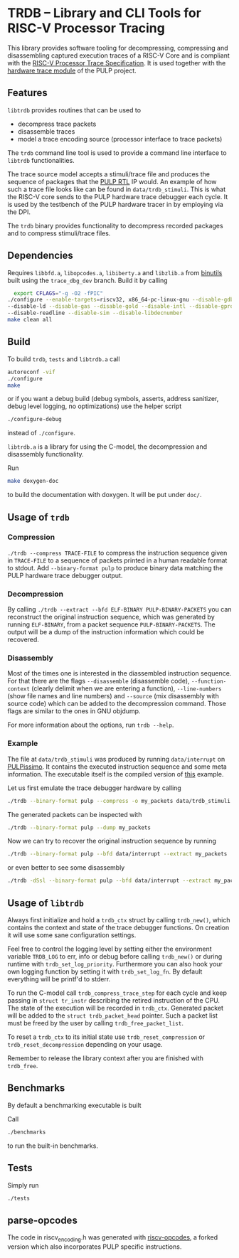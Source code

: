* TRDB -- Library and CLI Tools for RISC-V Processor Tracing
  This library provides software tooling for decompressing, compressing and
  disassembling captured execution traces of a RISC-V Core and is compliant with
  the [[https://github.com/riscv/riscv-trace-spec][RISC-V Processor Trace Specification]]. It is used together with the
  [[https://github.com/pulp-platform/trace_debugger][hardware trace module]] of the PULP project.

** Features
   =libtrdb= provides routines that can be used to
   + decompress trace packets
   + disassemble traces
   + model a trace encoding source (processor interface to trace packets)

   The =trdb= command line tool is used to provide a command line interface to
   =libtrdb= functionalities.

  The trace source model accepts a stimuli/trace file and produces the sequence
  of packages that the [[https://github.com/pulp-platform/trace_debugger][PULP RTL]] IP would. An example of how such a trace file
  looks like can be found in =data/trdb_stimuli=. This is what the RISC-V core
  sends to the PULP hardware trace debugger each cycle. It is used by the
  testbench of the PULP hardware tracer in by employing via the DPI.

  The =trdb= binary provides functionality to decompress recorded packages and
  to compress stimuli/trace files.

** Dependencies
   Requires =libbfd.a=, =libopcodes.a=, =libiberty.a= and =libzlib.a= from
   [[https://github.com/pulp-platform/pulp-riscv-binutils-gdb][binutils]] built using the =trace_dbg_dev= branch. Build it by calling

   #+BEGIN_SRC bash
     export CFLAGS="-g -O2 -fPIC"
   ./configure --enable-targets=riscv32, x86_64-pc-linux-gnu --disable-gdb \
   --disable-ld --disable-gas --disable-gold --disable-intl --disable-gprof \
   --disable-readline --disable-sim --disable-libdecnumber
   make clean all
   #+END_SRC

** Build
   To build =trdb=, =tests= and =libtrdb.a= call

   #+BEGIN_SRC bash
     autoreconf -vif
     ./configure
     make
   #+END_SRC

   or if you want a debug build (debug symbols, asserts, address sanitizer, debug level logging, no
   optimizations) use the helper script

   #+BEGIN_SRC bash
   ./configure-debug
   #+END_SRC

   instead of =./configure=.

   =libtrdb.a= is a library for using the C-model, the decompression and
   disassembly functionality.

   Run

   #+BEGIN_SRC bash
   make doxygen-doc
   #+END_SRC

   to build the documentation with doxygen. It will be put under =doc/=.

** Usage of =trdb=
*** Compression
    =./trdb --compress TRACE-FILE= to compress the instruction sequence given in
    =TRACE-FILE= to a sequence of packets printed in a human readable format to
    stdout. Add =--binary-format pulp= to produce binary data matching the PULP
    hardware trace debugger output.

*** Decompression
    By calling =./trdb --extract --bfd ELF-BINARY PULP-BINARY-PACKETS= you can
    reconstruct the original instruction sequence, which was generated by
    running =ELF-BINARY=, from a packet sequence =PULP-BINARY-PACKETS=. The
    output will be a dump of the instruction information which could be
    recovered.

*** Disassembly
    Most of the times one is interested in the diassembled instruction sequence.
    For that there are the flags =--disassemble= (disassemble code),
    =--function-context= (clearly delimit when we are entering a function),
    =--line-numbers= (show file names and line numbers) and =--source= (mix
    disassembly with source code) which can be added to the decompression
    command. Those flags are similar to the ones in GNU objdump.

    For more information about the options, run =trdb --help=.

*** Example
    The file at =data/trdb_stimuli= was produced by running =data/interrupt= on
    [[https://github.com/pulp-platform/pulpissimo][PULPissimo]]. It contains the executed instruction sequence and some meta
    information. The executable itself is the compiled version of [[https://github.com/pulp-platform/trace_debugger/tree/master/driver/test_interrupt][this]] example.

    Let us first emulate the trace debugger hardware by calling
    #+BEGIN_SRC bash
    ./trdb --binary-format pulp --compress -o my_packets data/trdb_stimuli
    #+END_SRC
    The generated packets can be inspected with
    #+BEGIN_SRC bash
    ./trdb --binary-format pulp --dump my_packets
    #+END_SRC
    Now we can try to recover the original instruction sequence by running
    #+BEGIN_SRC bash
    ./trdb --binary-format pulp --bfd data/interrupt --extract my_packets
    #+END_SRC
    or even better to see some disassembly
    #+BEGIN_SRC bash
    ./trdb -dSsl --binary-format pulp --bfd data/interrupt --extract my_packets
    #+END_SRC


** Usage of =libtrdb=
   Always first initialize and hold a =trdb_ctx= struct by calling =trdb_new()=,
   which contains the context and state of the trace debugger functions. On
   creation it will use some sane configuration settings.

   Feel free to control the logging level by setting either the environment
   variable =TRDB_LOG= to err, info or debug before calling =trdb_new()= or
   during runtime with =trdb_set_log_priority=. Furthermore you can also hook
   your own logging function by setting it with =trdb_set_log_fn=. By default
   everything will be printf'd to stderr.

   To run the C-model call =trdb_compress_trace_step= for each cycle and keep
   passing in =struct tr_instr= describing the retired instruction of the CPU.
   The state of the execution will be recorded in =trdb_ctx=. Generated packet
   will be added to the =struct trdb_packet_head= pointer. Such a packet list
   must be freed by the user by calling =trdb_free_packet_list=.

   To reset a =trdb_ctx= to its initial state use =trdb_reset_compression= or
   =trdb_reset_decompression= depending on your usage.

   Remember to release the library context after you are finished with
   =trdb_free=.

** Benchmarks
   By default a benchmarking executable is built

   Call
   #+BEGIN_SRC bash
     ./benchmarks
   #+END_SRC

   to run the built-in benchmarks.

** Tests
   Simply run
   #+BEGIN_SRC bash
     ./tests
   #+END_SRC

** parse-opcodes
   The code in riscv_encoding.h was generated with [[https://github.com/pulp-platform/riscv-opcodes][riscv-opcodes]], a forked
   version which also incorporates PULP specific instructions.
